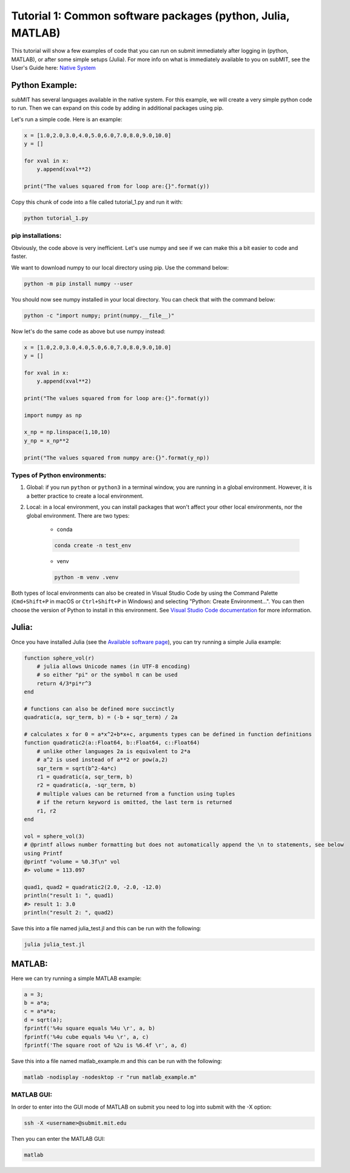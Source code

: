 Tutorial 1: Common software packages (python, Julia, MATLAB)
------------------------------------------------------------

.. tags:: Julia

This tutorial will show a few examples of code that you can run on submit immediately after logging in (python, MATLAB), or after some simple setups (Julia). 
For more info on what is immediately available to you on subMIT, see the User's Guide here: `Native System <https://submit.mit.edu/submit-users-guide/program.html#native-system>`_


Python Example:
~~~~~~~~~~~~~~~

subMIT has several languages available in the native system. For this example, we will create a very simple python code to run. Then we can expand on this code by adding in additional packages using pip.


Let's run a simple code. Here is an example:

.. code-block:: python

     x = [1.0,2.0,3.0,4.0,5.0,6.0,7.0,8.0,9.0,10.0]
     y = []
     
     for xval in x:
         y.append(xval**2)
     
     print("The values squared from for loop are:{}".format(y))


Copy this chunk of code into a file called tutorial_1.py and run it with:

.. code-block:: sh

     python tutorial_1.py

pip installations:
..................

Obviously, the code above is very inefficient. Let's use numpy and see if we can make this a bit easier to code and faster.

We want to download numpy to our local directory using pip. Use the command below:

.. code-block:: sh

     python -m pip install numpy --user

You should now see numpy installed in your local directory. You can check that with the command below:

.. code-block:: sh

     python -c "import numpy; print(numpy.__file__)"

Now let's do the same code as above but use numpy instead:

.. code-block:: python

     x = [1.0,2.0,3.0,4.0,5.0,6.0,7.0,8.0,9.0,10.0]
     y = []
     
     for xval in x:
         y.append(xval**2)
     
     print("The values squared from for loop are:{}".format(y))
     
     import numpy as np
     
     x_np = np.linspace(1,10,10)
     y_np = x_np**2
     
     print("The values squared from numpy are:{}".format(y_np))

Types of Python environments:
.............................



#. Global: if you run ``python`` or ``python3`` in a terminal window, you are running in a global environment. However, it is a better practice to create a local environment.

#. Local: in a local environment, you can install packages that won't affect your other local environments, nor the global environment. There are two types:

     * conda

     .. code-block:: sh

          conda create -n test_env

     * venv

     .. code-block:: sh

          python -m venv .venv

Both types of local environments can also be created in Visual Studio Code by using the Command Palette (``Cmd+Shift+P`` in macOS or ``Ctrl+Shift+P`` in Windows) and selecting "Python: Create Environment...". You can then choose the version of Python to install in this environment. See `Visual Studio Code documentation <https://code.visualstudio.com/docs/python/python-tutorial#_create-a-virtual-environment>`_ for more information.

Julia:
~~~~~~



Once you have installed Julia (see the `Available software page <https://submit.mit.edu/submit-users-guide/program.html#julia>`_), you can try running a simple Julia example:

.. code-block:: julia

     function sphere_vol(r)
         # julia allows Unicode names (in UTF-8 encoding)
         # so either "pi" or the symbol π can be used
         return 4/3*pi*r^3
     end
     
     # functions can also be defined more succinctly
     quadratic(a, sqr_term, b) = (-b + sqr_term) / 2a
     
     # calculates x for 0 = a*x^2+b*x+c, arguments types can be defined in function definitions
     function quadratic2(a::Float64, b::Float64, c::Float64)
         # unlike other languages 2a is equivalent to 2*a
         # a^2 is used instead of a**2 or pow(a,2)
         sqr_term = sqrt(b^2-4a*c)
         r1 = quadratic(a, sqr_term, b)
         r2 = quadratic(a, -sqr_term, b)
         # multiple values can be returned from a function using tuples
         # if the return keyword is omitted, the last term is returned
         r1, r2
     end
     
     vol = sphere_vol(3)
     # @printf allows number formatting but does not automatically append the \n to statements, see below
     using Printf
     @printf "volume = %0.3f\n" vol
     #> volume = 113.097
     
     quad1, quad2 = quadratic2(2.0, -2.0, -12.0)
     println("result 1: ", quad1)
     #> result 1: 3.0
     println("result 2: ", quad2)


Save this into a file named julia_test.jl and this can be run with the following:

.. code-block:: sh

     julia julia_test.jl

MATLAB:
~~~~~~~

Here we can try running a simple MATLAB example:

.. code-block:: matlab

     a = 3;
     b = a*a;
     c = a*a*a;
     d = sqrt(a);
     fprintf('%4u square equals %4u \r', a, b)
     fprintf('%4u cube equals %4u \r', a, c)
     fprintf('The square root of %2u is %6.4f \r', a, d)

Save this into a file named matlab_example.m and this can be run with the following:

.. code-block:: sh

     matlab -nodisplay -nodesktop -r "run matlab_example.m"


MATLAB GUI:
...........

In order to enter into the GUI mode of MATLAB on submit you need to log into submit with the -X option:


.. code-block:: sh

     ssh -X <username>@submit.mit.edu

Then you can enter the MATLAB GUI:

.. code-block:: sh

     matlab

